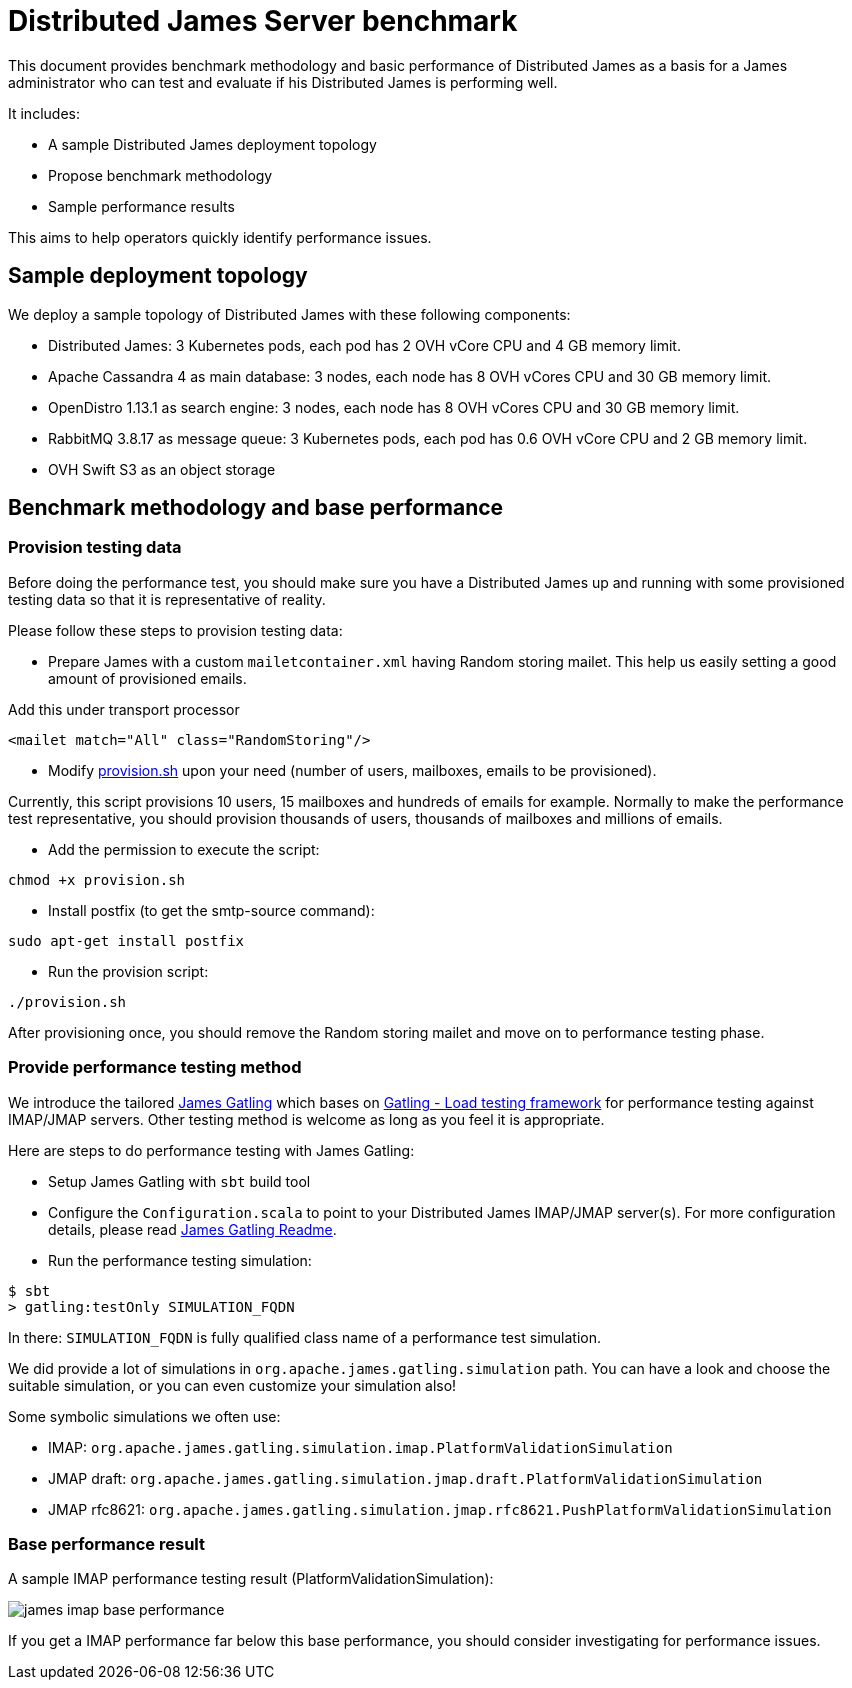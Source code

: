 = Distributed James Server benchmark
:navtitle: James benchmarks

This document provides benchmark methodology and basic performance of Distributed James as a basis for a James administrator who
can test and evaluate if his Distributed James is performing well.

It includes:

* A sample Distributed James deployment topology
* Propose benchmark methodology
* Sample performance results

This aims to help operators quickly identify performance issues.

== Sample deployment topology

We deploy a sample topology of Distributed James with these following components:

- Distributed James: 3 Kubernetes pods, each pod has 2 OVH vCore CPU and 4 GB memory limit.
- Apache Cassandra 4 as main database: 3 nodes, each node has 8 OVH vCores CPU and 30 GB memory limit.
- OpenDistro 1.13.1 as search engine: 3 nodes, each node has 8 OVH vCores CPU and 30 GB memory limit.
- RabbitMQ 3.8.17 as message queue: 3 Kubernetes pods, each pod has 0.6 OVH vCore CPU and 2 GB memory limit.
- OVH Swift S3 as an object storage

== Benchmark methodology and base performance

=== Provision testing data

Before doing the performance test, you should make sure you have a Distributed James up and running with some provisioned testing
data so that it is representative of reality.

Please follow these steps to provision testing data:

* Prepare James with a custom `mailetcontainer.xml` having Random storing mailet. This help us easily setting a good amount of
provisioned emails.

Add this under transport processor
----
<mailet match="All" class="RandomStoring"/>
----

* Modify https://github.com/apache/james-project/tree/master/server/apps/distributed-app/docs/modules/ROOT/pages/benchmark/provision.sh[provision.sh]
upon your need (number of users, mailboxes, emails to be provisioned).

Currently, this script provisions 10 users, 15 mailboxes and hundreds of emails for example. Normally to make the performance test representative, you
should provision thousands of users, thousands of mailboxes and millions of emails.

* Add the permission to execute the script:
----
chmod +x provision.sh
----

* Install postfix (to get the smtp-source command):
----
sudo apt-get install postfix
----

* Run the provision script:
----
./provision.sh
----

After provisioning once, you should remove the Random storing mailet and move on to performance testing phase.

=== Provide performance testing method

We introduce the tailored https://github.com/linagora/james-gatling[James Gatling] which bases on https://gatling.io/[Gatling - Load testing framework]
for performance testing against IMAP/JMAP servers. Other testing method is welcome as long as you feel it is appropriate.

Here are steps to do performance testing with James Gatling:

* Setup James Gatling with `sbt` build tool

* Configure the `Configuration.scala` to point to your Distributed James IMAP/JMAP server(s). For more configuration details, please read
https://github.com/linagora/james-gatling#readme[James Gatling Readme].

* Run the performance testing simulation:
----
$ sbt
> gatling:testOnly SIMULATION_FQDN
----

In there: `SIMULATION_FQDN` is fully qualified class name of a performance test simulation.

We did provide a lot of simulations in `org.apache.james.gatling.simulation` path. You can have a look and choose the suitable simulation, or you can even customize your simulation also!

Some symbolic simulations we often use:

* IMAP: `org.apache.james.gatling.simulation.imap.PlatformValidationSimulation`
* JMAP draft: `org.apache.james.gatling.simulation.jmap.draft.PlatformValidationSimulation`
* JMAP rfc8621: `org.apache.james.gatling.simulation.jmap.rfc8621.PushPlatformValidationSimulation`

=== Base performance result

A sample IMAP performance testing result (PlatformValidationSimulation):

image::james-imap-base-performance.png[]

If you get a IMAP performance far below this base performance, you should consider investigating for performance issues.

